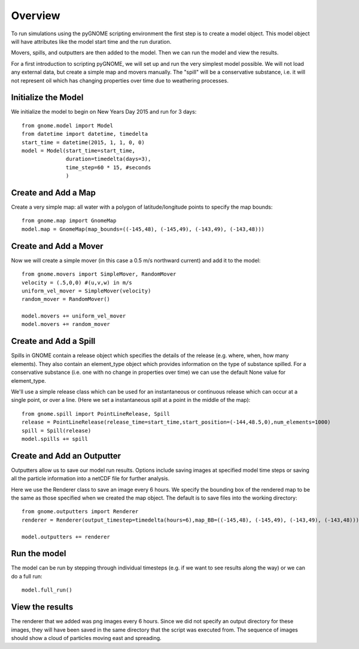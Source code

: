 Overview
========
To run simulations using the pyGNOME scripting environment the first step is to create a model object. 
This model object will have attributes like the model start time and the run duration. 

Movers, spills, and outputters are then added to the model. Then we can run the model and view the results.

For a first introduction to scripting pyGNOME, we will set up and run the very simplest model possible. We 
will not load any external data, but create a simple map and movers manually. The "spill" will be a conservative
substance, i.e. it will not represent oil which has changing properties over time due to weathering processes.

Initialize the Model
--------------------
We initialize the model to begin on New Years Day 2015 and run for 3 days::

    from gnome.model import Model
    from datetime import datetime, timedelta
    start_time = datetime(2015, 1, 1, 0, 0)
    model = Model(start_time=start_time,
                  duration=timedelta(days=3),
                  time_step=60 * 15, #seconds
                  )

Create and Add a Map
--------------------
Create a very simple map: all water with a polygon of latitude/longitude
points to specify the map bounds::

    from gnome.map import GnomeMap
    model.map = GnomeMap(map_bounds=((-145,48), (-145,49), (-143,49), (-143,48)))

Create and Add a Mover
----------------------
Now we will create a simple mover (in this case a 0.5 m/s northward current) and add it to the model::

    from gnome.movers import SimpleMover, RandomMover
    velocity = (.5,0,0) #(u,v,w) in m/s
    uniform_vel_mover = SimpleMover(velocity)
    random_mover = RandomMover()
    
    model.movers += uniform_vel_mover
    model.movers += random_mover
    
Create and Add a Spill
----------------------
Spills in GNOME contain a release object which specifies the details of the release 
(e.g. where, when, how many elements). They also contain an element_type object which
provides information on the type of substance spilled. For a conservative substance (i.e. one with 
no change in properties over time) we can use the default None value for element_type.

We'll use a simple release class which can be used for an instantaneous or continuous release which can
occur at a single point, or over a line. 
(Here we set a instantaneous spill at a point in the middle of the map)::

    from gnome.spill import PointLineRelease, Spill
    release = PointLineRelease(release_time=start_time,start_position=(-144,48.5,0),num_elements=1000)
    spill = Spill(release)
    model.spills += spill
    
    
Create and Add an Outputter
---------------------------
Outputters allow us to save our model run results. Options include saving images at specified model time steps
or saving all the particle information into a netCDF file for further analysis.

Here we use the Renderer class to save an image every 6 hours. We specify the bounding box of the rendered map to 
be the same as those specified when we created the map object. The default is to save files into the working directory::
 
    from gnome.outputters import Renderer
    renderer = Renderer(output_timestep=timedelta(hours=6),map_BB=((-145,48), (-145,49), (-143,49), (-143,48)))
                        
    model.outputters += renderer

Run the model
-------------
The model can be run by stepping through individual timesteps (e.g. if we want to see results along the way) or we
can do a full run::

    model.full_run()

View the results
----------------
The renderer that we added was  png images every 6 hours. Since we did not specify an output directory for these images, 
they will have been saved in the same directory that the script was executed from. The sequence of images should show a cloud
of particles moving east and spreading.






